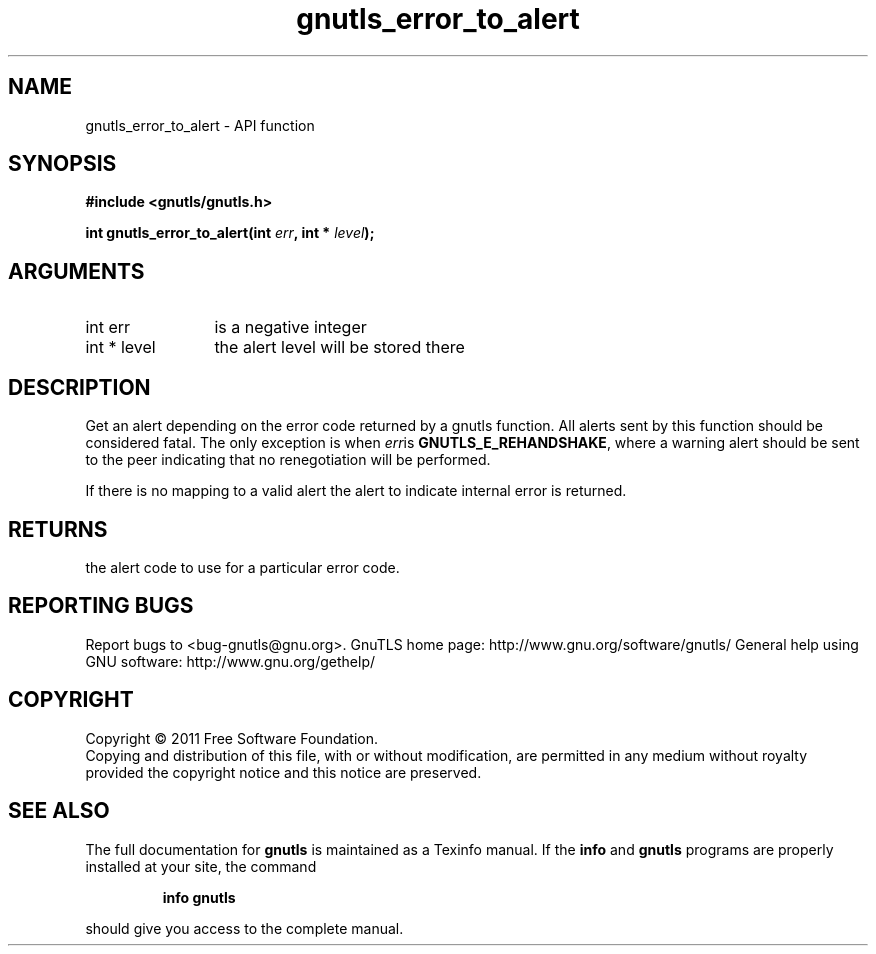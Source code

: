 .\" DO NOT MODIFY THIS FILE!  It was generated by gdoc.
.TH "gnutls_error_to_alert" 3 "3.0.9" "gnutls" "gnutls"
.SH NAME
gnutls_error_to_alert \- API function
.SH SYNOPSIS
.B #include <gnutls/gnutls.h>
.sp
.BI "int gnutls_error_to_alert(int " err ", int * " level ");"
.SH ARGUMENTS
.IP "int err" 12
is a negative integer
.IP "int * level" 12
the alert level will be stored there
.SH "DESCRIPTION"
Get an alert depending on the error code returned by a gnutls
function.  All alerts sent by this function should be considered
fatal.  The only exception is when  \fIerr\fPis \fBGNUTLS_E_REHANDSHAKE\fP,
where a warning alert should be sent to the peer indicating that no
renegotiation will be performed.

If there is no mapping to a valid alert the alert to indicate
internal error is returned.
.SH "RETURNS"
the alert code to use for a particular error code.
.SH "REPORTING BUGS"
Report bugs to <bug-gnutls@gnu.org>.
GnuTLS home page: http://www.gnu.org/software/gnutls/
General help using GNU software: http://www.gnu.org/gethelp/
.SH COPYRIGHT
Copyright \(co 2011 Free Software Foundation.
.br
Copying and distribution of this file, with or without modification,
are permitted in any medium without royalty provided the copyright
notice and this notice are preserved.
.SH "SEE ALSO"
The full documentation for
.B gnutls
is maintained as a Texinfo manual.  If the
.B info
and
.B gnutls
programs are properly installed at your site, the command
.IP
.B info gnutls
.PP
should give you access to the complete manual.
